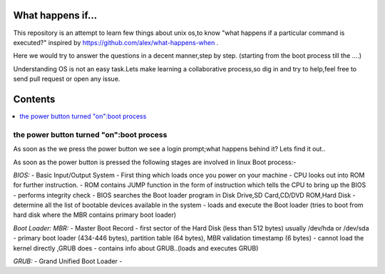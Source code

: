 What happens if...
=================

This repository is an attempt to learn few things about unix os,to know 
"what happens if a particular command is executed?"
inspired by https://github.com/alex/what-happens-when .

Here we would try to answer the questions in a decent manner,step by step.
(starting from the boot process till the ....)

Understanding OS is not an easy task.Lets make learning a collaborative
process,so dig in and try to help,feel free to send pull request or open 
any issue.


Contents
=========

.. contents::
   :backlinks: none
   :local:

the power button turned "on":boot process
----------------------------------------

As soon as the we press the power button we see a login 
prompt;what happens behind it? Lets find it out..

As soon as the power button is pressed the following 
stages are involved in linux Boot process:-

*BIOS:*
- Basic Input/Output System
- First thing which loads once you power on your machine
- CPU looks out into ROM for further instruction.
- ROM contains JUMP function in the form of instruction which tells the CPU to bring up the BIOS
- performs integrity check
- BIOS searches the Boot loader program in Disk Drive,SD Card,CD/DVD ROM,Hard Disk
- determine all the list of bootable devices available in the system
- loads and execute the Boot loader (tries to boot from hard disk where the MBR contains primary boot loader)

*Boot Loader:*
*MBR:*
- Master Boot Record
- first sector of the Hard Disk (less than 512 bytes) usually /dev/hda or /dev/sda
- primary boot loader (434-446 bytes), partition table (64 bytes), MBR validation timestamp (6 bytes)
- cannot load the kernel directly ,GRUB does
- contains info about GRUB..(loads and executes GRUB)

*GRUB:*
- Grand Unified Boot Loader
- 
